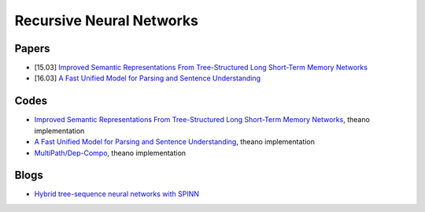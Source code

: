 =========================
Recursive Neural Networks
=========================

Papers
======

* [15.03] `Improved Semantic Representations From Tree-Structured Long Short-Term Memory Networks <https://arxiv.org/abs/1503.00075>`_
* [16.03] `A Fast Unified Model for Parsing and Sentence Understanding <https://arxiv.org/abs/1603.06021>`_


Codes
=====

* `Improved Semantic Representations From Tree-Structured Long Short-Term Memory Networks <https://github.com/ofirnachum/tree_rnn>`_, theano implementation
* `A Fast Unified Model for Parsing and Sentence Understanding <https://github.com/stanfordnlp/spinn>`_, theano implementation
* `MultiPath/Dep-Compo <https://github.com/MultiPath/Dep-Compo>`_, theano implementation

Blogs
=====

* `Hybrid tree-sequence neural networks with SPINN <http://nlp.stanford.edu/blog/hybrid-tree-sequence-neural-networks-with-spinn>`_

